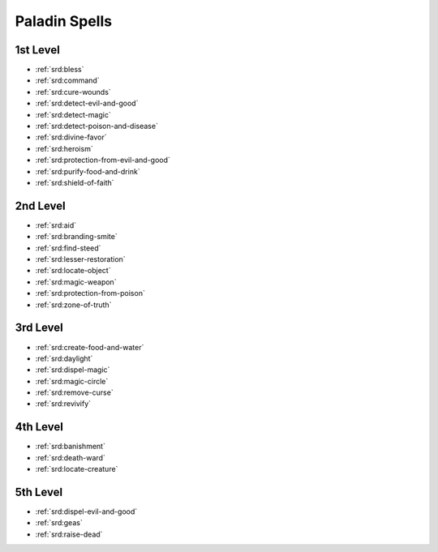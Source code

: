 
.. _srd:paladin-spells:

Paladin Spells
--------------

1st Level
~~~~~~~~~

- :ref:`srd:bless`
- :ref:`srd:command`
- :ref:`srd:cure-wounds`
- :ref:`srd:detect-evil-and-good`
- :ref:`srd:detect-magic`
- :ref:`srd:detect-poison-and-disease`
- :ref:`srd:divine-favor`
- :ref:`srd:heroism`
- :ref:`srd:protection-from-evil-and-good`
- :ref:`srd:purify-food-and-drink`
- :ref:`srd:shield-of-faith`

2nd Level
~~~~~~~~~

- :ref:`srd:aid`
- :ref:`srd:branding-smite`
- :ref:`srd:find-steed`
- :ref:`srd:lesser-restoration`
- :ref:`srd:locate-object`
- :ref:`srd:magic-weapon`
- :ref:`srd:protection-from-poison`
- :ref:`srd:zone-of-truth`

3rd Level
~~~~~~~~~

- :ref:`srd:create-food-and-water`
- :ref:`srd:daylight`
- :ref:`srd:dispel-magic`
- :ref:`srd:magic-circle`
- :ref:`srd:remove-curse`
- :ref:`srd:revivify`

4th Level
~~~~~~~~~

- :ref:`srd:banishment`
- :ref:`srd:death-ward`
- :ref:`srd:locate-creature`

5th Level
~~~~~~~~~

- :ref:`srd:dispel-evil-and-good`
- :ref:`srd:geas`
- :ref:`srd:raise-dead`
